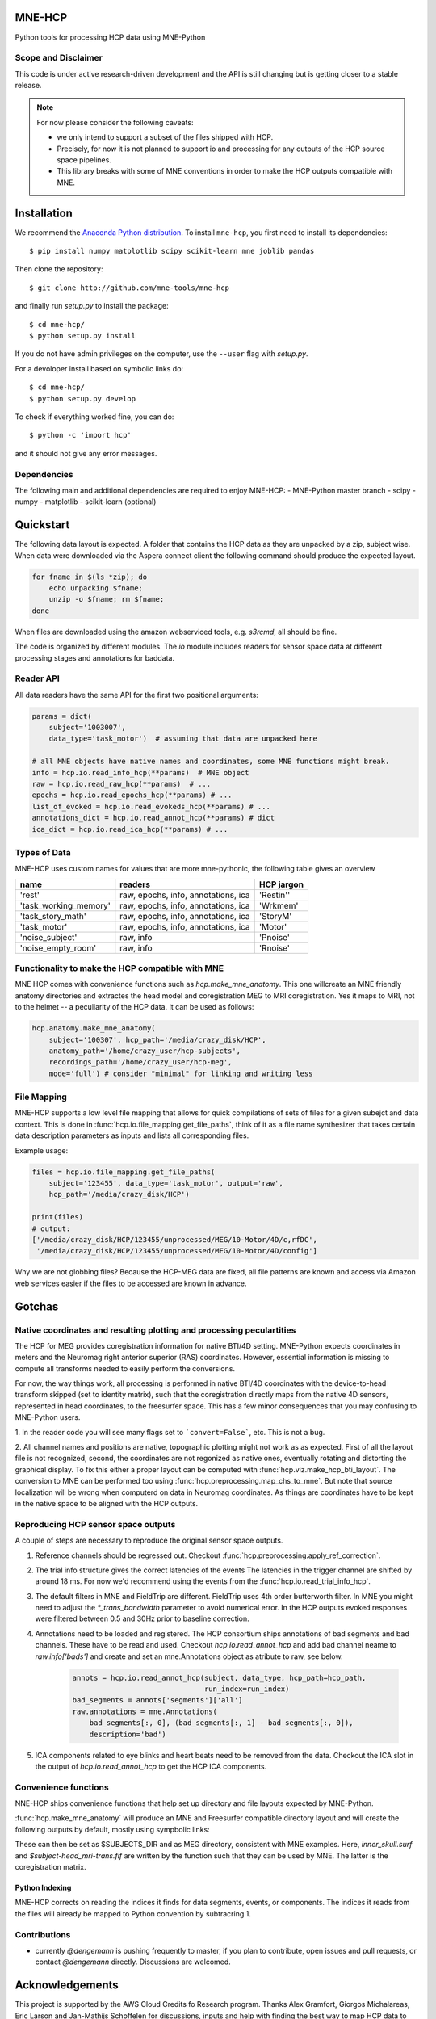 MNE-HCP
=======

Python tools for processing HCP data using MNE-Python

Scope and Disclaimer
--------------------

This code is under active research-driven development
and the API is still changing but is getting closer to a stable release.

.. note::

    For now please consider the following caveats:

    - we only intend to support a subset of the files shipped with HCP.
    - Precisely, for now it is not planned to support io and processing for any outputs of the HCP source space pipelines.
    - This library breaks with some of MNE conventions in order to make the HCP outputs compatible with MNE.

Installation
============

We recommend the `Anaconda Python distribution <https://www.continuum.io/downloads>`_. To install ``mne-hcp``, you first need to install its dependencies::

	$ pip install numpy matplotlib scipy scikit-learn mne joblib pandas

Then clone the repository::

	$ git clone http://github.com/mne-tools/mne-hcp

and finally run `setup.py` to install the package::

	$ cd mne-hcp/
	$ python setup.py install

If you do not have admin privileges on the computer, use the ``--user`` flag
with `setup.py`.

For a devoloper install based on symbolic links do::

	$ cd mne-hcp/
	$ python setup.py develop

To check if everything worked fine, you can do::

	$ python -c 'import hcp'

and it should not give any error messages.

Dependencies
------------

The following main and additional dependencies are required to enjoy MNE-HCP:
- MNE-Python master branch
- scipy
- numpy
- matplotlib
- scikit-learn (optional)

Quickstart
==========

The following data layout is expected. A folder that contains the HCP data
as they are unpacked by a zip, subject wise.
When data were downloaded via the Aspera connect client the following
command should produce the expected layout.

.. code-block:: bash

   for fname in $(ls *zip); do
       echo unpacking $fname;
       unzip -o $fname; rm $fname;
   done

When files are downloaded using the amazon webserviced tools, e.g. `s3rcmd`,
all should be fine.

The code is organized by different modules.
The `io` module includes readers for sensor space data at different processing
stages and annotations for baddata.

Reader API
----------

All data readers have the same API for the first two positional arguments:


.. code-block:: python

   params = dict(
       subject='1003007',
       data_type='task_motor')  # assuming that data are unpacked here

   # all MNE objects have native names and coordinates, some MNE functions might break.
   info = hcp.io.read_info_hcp(**params)  # MNE object
   raw = hcp.io.read_raw_hcp(**params)  # ...
   epochs = hcp.io.read_epochs_hcp(**params) # ...
   list_of_evoked = hcp.io.read_evokeds_hcp(**params) # ...
   annotations_dict = hcp.io.read_annot_hcp(**params) # dict
   ica_dict = hcp.io.read_ica_hcp(**params) # ...

Types of Data
-------------

MNE-HCP uses custom names for values that are more mne-pythonic, the following
table gives an overview

+-----------------------+-------------------------------------+----------------+
| **name**              | **readers**                         | **HCP jargon** |
+-----------------------+-------------------------------------+----------------+
| 'rest'                | raw, epochs, info, annotations, ica | 'Restin''      |
+-----------------------+-------------------------------------+----------------+
| 'task_working_memory' | raw, epochs, info, annotations, ica | 'Wrkmem'       |
+-----------------------+-------------------------------------+----------------+
| 'task_story_math'     | raw, epochs, info, annotations, ica | 'StoryM'       |
+-----------------------+-------------------------------------+----------------+
| 'task_motor'          | raw, epochs, info, annotations, ica | 'Motor'        |
+-----------------------+-------------------------------------+----------------+
| 'noise_subject'       | raw, info                           | 'Pnoise'       |
+-----------------------+-------------------------------------+----------------+
| 'noise_empty_room'    | raw, info                           | 'Rnoise'       |
+-----------------------+-------------------------------------+----------------+

Functionality to make the HCP compatible with MNE
-------------------------------------------------

MNE HCP comes with convenience functions such as `hcp.make_mne_anatomy`. This one willcreate an
MNE friendly anatomy directories and extractes the head model and
coregistration MEG to MRI coregistration. Yes it maps to MRI, not to the
helmet -- a peculiarity of the HCP data.
It can be used as follows:

.. code-block:: python

   hcp.anatomy.make_mne_anatomy(
       subject='100307', hcp_path='/media/crazy_disk/HCP',
       anatomy_path='/home/crazy_user/hcp-subjects',
       recordings_path='/home/crazy_user/hcp-meg',
       mode='full') # consider "minimal" for linking and writing less

File Mapping
------------

MNE-HCP supports a low level file mapping that allows for quick compilations
of sets of files for a given subejct and data context.
This is done in :func:`hcp.io.file_mapping.get_file_paths`, think of it as a
file name synthesizer that takes certain data description parameters as inputs
and lists all corresponding files.

Example usage:

.. code-block:: python

   files = hcp.io.file_mapping.get_file_paths(
       subject='123455', data_type='task_motor', output='raw',
       hcp_path='/media/crazy_disk/HCP')

   print(files)
   # output:
   ['/media/crazy_disk/HCP/123455/unprocessed/MEG/10-Motor/4D/c,rfDC',
    '/media/crazy_disk/HCP/123455/unprocessed/MEG/10-Motor/4D/config']

Why we are not globbing files? Because the HCP-MEG data are fixed, all file
patterns are known and access via Amazon web services easier if the files
to be accessed are known in advance.

Gotchas
=======

Native coordinates and resulting plotting and processing peculartities
----------------------------------------------------------------------

The HCP for MEG provides coregistration information for native BTI/4D
setting. MNE-Python expects coordinates in meters and the Neuromag
right anterior superior (RAS) coordinates. However, essential information is
missing to compute all transforms needed to easily perform the conversions.

For now, the way things work, all processing is performed in native BTI/4D
coordinates with the device-to-head transform skipped (set to identity matrix),
such that the coregistration directly maps from the native 4D sensors,
represented in head coordinates, to the freesurfer space. This has a few minor
consequences that you may confusing to MNE-Python users.

1. In the reader code you will see many flags set to ```convert=False```, etc.
This is not a bug.

2. All channel names and positions are native, topographic plotting might not
work as as expected. First of all the layout file is not recognized, second,
the coordinates are not regonized as native ones, eventually rotating and
distorting the graphical display. To fix this either a proper layout can be
computed with :func:`hcp.viz.make_hcp_bti_layout`.
The conversion to MNE can be
performed too using :func:`hcp.preprocessing.map_chs_to_mne`.
But note that source localization will be wrong when computerd on data in
Neuromag coordinates. As things are coordinates have to be kept in the native
space to be aligned with the HCP outputs.

Reproducing HCP sensor space outputs
------------------------------------

A couple of steps are necessary to reproduce
the original sensor space outputs.

1. Reference channels should be regressed out. Checkout :func:`hcp.preprocessing.apply_ref_correction`.

2. The trial info structure gives the correct latencies of the events
   The latencies in the trigger channel are shifted by around 18 ms.
   For now we'd recommend using the events from the :func:`hcp.io.read_trial_info_hcp`.

3. The default filters in MNE and FieldTrip are different.
   FieldTrip uses 4th order butterworth filter. In MNE you might need
   to adjust the `*_trans_bandwidth` parameter to avoid numerical error.
   In the HCP outputs evoked responses were filtered between 0.5 and 30Hz prior
   to baseline correction.

4. Annotations need to be loaded and registered. The HCP consortium ships annotations of bad segments and bad channels.
   These have to be read and used. Checkout `hcp.io.read_annot_hcp` and add bad
   channel neame to `raw.info['bads']` and create and set an mne.Annotations
   object as atribute to raw, see below.

    .. code-block:: python

        annots = hcp.io.read_annot_hcp(subject, data_type, hcp_path=hcp_path,
                                       run_index=run_index)
        bad_segments = annots['segments']['all']
        raw.annotations = mne.Annotations(
            bad_segments[:, 0], (bad_segments[:, 1] - bad_segments[:, 0]),
            description='bad')

5. ICA components related to eye blinks and heart beats need to be removed
   from the data. Checkout the ICA slot in the output of
   `hcp.io.read_annot_hcp` to get the HCP ICA components.


Convenience functions
---------------------

NNE-HCP ships convenience functions that help set up directory and file layouts
expected by MNE-Python.

:func:`hcp.make_mne_anatomy` will produce an MNE and Freesurfer compatible directory layout and will create the following outputs by default, mostly using sympbolic links:

.. code-block:: bash
    $anatomy_path/$subject/bem/inner_skull.surf
    $anatomy_path/$subject/label/*
    $anatomy_path/$subject/mri/*
    $anatomy_path/$subject/surf/*
    $recordings_path/$subject/$subject-head_mri-trans.fif

These can then be set as $SUBJECTS_DIR and as MEG directory, consistent
with MNE examples.
Here, `inner_skull.surf` and `$subject-head_mri-trans.fif` are written  by the function such that they can be used by MNE. The latter is the coregistration matrix.

Python Indexing
^^^^^^^^^^^^^^^

MNE-HCP corrects on reading the indices it finds for data segments, events, or
components. The indices it reads from the files will already be mapped to
Python convention by subtracring 1.

Contributions
-------------
- currently `@dengemann` is pushing frequently to master, if you plan to contribute, open issues and pull requests, or contact `@dengemann` directly. Discussions are welcomed.

Acknowledgements
================

This project is supported by the AWS Cloud Credits fo Research program.
Thanks Alex Gramfort, Giorgos Michalareas, Eric Larson and Jan-Mathijs
Schoffelen for discussions, inputs and help with finding the best way to map
HCP data to the MNE world. Thanks Virginie van Wassenhove for supporting this
project.
